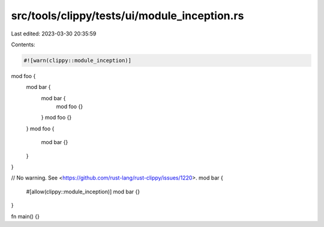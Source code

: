 src/tools/clippy/tests/ui/module_inception.rs
=============================================

Last edited: 2023-03-30 20:35:59

Contents:

.. code-block:: rs

    #![warn(clippy::module_inception)]

mod foo {
    mod bar {
        mod bar {
            mod foo {}
        }
        mod foo {}
    }
    mod foo {
        mod bar {}
    }
}

// No warning. See <https://github.com/rust-lang/rust-clippy/issues/1220>.
mod bar {
    #[allow(clippy::module_inception)]
    mod bar {}
}

fn main() {}


